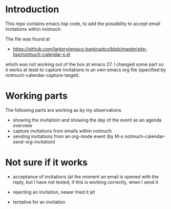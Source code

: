 * Introduction

This repo contains emacs lisp code, to add the possibility
to accept email invitations within  notmuch. 

The file was found at
- https://github.com/larkery/emacs-bankruptcy/blob/master/site-lisp/notmuch-calendar-x.el

which was not working out of the box at emacs 27. I changed some part so it works at least 
to capture invitations in an own emacs org file (specified by notmuch-calendar-capture-target).

* Working parts

The following parts are working as by my observations

- showing the invitatioin and showing the day of the event as an agenda overview
- capture invitations from emails within notmuch
- sending invitations from an org-mode event (by M-x notmuch-calendar-send-org-invitation)


* Not sure if it works

- acceptance of invitations (at the moment an email is opened with the reply, 
  but I have not tested, if this is working correctly, when I send it
  
- rejecting an invitation, newer tried it jet

- tentative for an invitation


